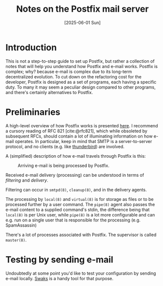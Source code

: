 #+TITLE: Notes on the Postfix mail server
#+DATE: [2025-06-01 Sun]

* Introduction

This is not a step-to-step guide to set up Postfix, but rather a collection of notes that will help you understand how Postfix and e-mail works. Postfix is complex; why? because e-mail is complex due to its long-term decentralized evolution. To cut down on the refactoring cost for the developer, Postfix is designed as a set of programs, each having a specific duty. To many it may seem a peculiar design compared to other programs, and there's certainly alternatives to Postfix.

* Preliminaries

A high-level overview of how Postfix works is presented [[https://www.postfix.org/OVERVIEW.html][here]]. I recommend a cursory reading of RFC 821 [cite:@rfc821], which while obsoleted by subsequent RFCs, should contain a lot of illuminating information on how e-mail operates. In particular, keep in mind that SMTP is a server-to-server protocol, and no clients (e.g. like [[https://www.thunderbird.net/][thunderbird]]) are involved. 

A (simplified) description of how e-mail travels through Postfix is this:

#+ATTR_HTML: :width 40% :height 40%
#+CAPTION: Arriving e-mail is being processed by Postfix.
[[file:../img/postfix-route.svg]]

Received e-mail delivery (processing) can be understood in terms of /filtering/ and /delivery/.

Filtering can occur in ~smtpd(8)~, ~cleanup(8)~, and in the delivery agents.

The processing by ~local(8)~ and ~virtual(8)~ is for storage as files or to be processed further by a user command. The ~pipe(8)~ agent also passes the e-mail content to a supplied command's stdin, the difference being that ~local(8)~ is per Unix user, while ~pipe(8)~ is a lot more configurable and can e.g. run on a single user that is responsible for the processing (e.g. SpamAssassin)

There's a lot of processes associated with Postfix. The supervisor is called ~master(8)~.

* Testing by sending e-mail

Undoubtedly at some point you'd like to test your configuration by sending e-mail locally. [[https://www.jetmore.org/john/code/swaks/][Swaks]] is a handy tool for that purpose.
